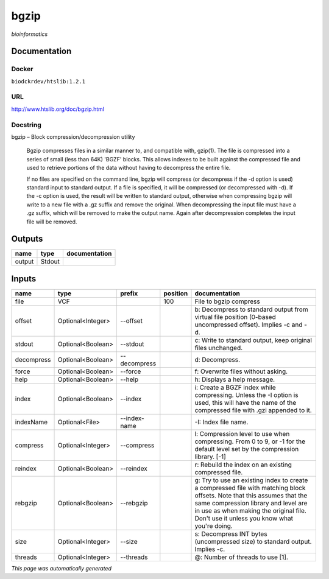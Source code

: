 
bgzip
=====
*bioinformatics*

Documentation
-------------

Docker
******
``biodckrdev/htslib:1.2.1``

URL
******
`http://www.htslib.org/doc/bgzip.html <http://www.htslib.org/doc/bgzip.html>`_

Docstring
*********
bgzip – Block compression/decompression utility

    Bgzip compresses files in a similar manner to, and compatible with, gzip(1). The file is compressed 
    into a series of small (less than 64K) 'BGZF' blocks. This allows indexes to be built against the 
    compressed file and used to retrieve portions of the data without having to decompress the entire file.

    If no files are specified on the command line, bgzip will compress (or decompress if the -d option is used) 
    standard input to standard output. If a file is specified, it will be compressed (or decompressed with -d). 
    If the -c option is used, the result will be written to standard output, otherwise when compressing bgzip 
    will write to a new file with a .gz suffix and remove the original. When decompressing the input file must 
    have a .gz suffix, which will be removed to make the output name. 
    Again after decompression completes the input file will be removed.

Outputs
-------
======  ======  ===============
name    type    documentation
======  ======  ===============
output  Stdout
======  ======  ===============

Inputs
------
==========  =================  ============  ==========  ========================================================================================================================================================================================================================================================
name        type               prefix          position  documentation
==========  =================  ============  ==========  ========================================================================================================================================================================================================================================================
file        VCF                                     100  File to bgzip compress
offset      Optional<Integer>  --offset                  b: Decompress to standard output from virtual file position (0-based uncompressed offset). Implies -c and -d.
stdout      Optional<Boolean>  --stdout                  c: Write to standard output, keep original files unchanged.
decompress  Optional<Boolean>  --decompress              d: Decompress.
force       Optional<Boolean>  --force                   f: Overwrite files without asking.
help        Optional<Boolean>  --help                    h: Displays a help message.
index       Optional<Boolean>  --index                   i: Create a BGZF index while compressing. Unless the -I option is used, this will have the name of the compressed file with .gzi appended to it.
indexName   Optional<File>     --index-name              -I: Index file name.
compress    Optional<Integer>  --compress                l: Compression level to use when compressing. From 0 to 9, or -1 for the default level set by the compression library. [-1]
reindex     Optional<Boolean>  --reindex                 r: Rebuild the index on an existing compressed file.
rebgzip     Optional<Boolean>  --rebgzip                 g: Try to use an existing index to create a compressed file with matching block offsets. Note that this assumes that the same compression library and level are in use as when making the original file. Don't use it unless you know what you're doing.
size        Optional<Integer>  --size                    s: Decompress INT bytes (uncompressed size) to standard output. Implies -c.
threads     Optional<Integer>  --threads                 @: Number of threads to use [1].
==========  =================  ============  ==========  ========================================================================================================================================================================================================================================================


*This page was automatically generated*
